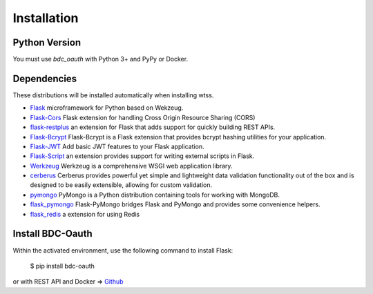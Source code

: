 .. _installation:

Installation
============

Python Version
--------------

You must use `bdc_oauth` with Python 3+ and PyPy or Docker.

Dependencies
------------

These distributions will be installed automatically when installing wtss.

* `Flask <http://flask.pocoo.org/>`_ microframework for Python based on Wekzeug.
* `Flask-Cors <https://flask-cors.readthedocs.io/en/latest/>`_ Flask extension for handling Cross Origin Resource Sharing (CORS)
* `flask-restplus <https://flask-restplus.readthedocs.io/en/stable/>`_ an extension for Flask that adds support for quickly building REST APIs.
* `Flask-Bcrypt <https://flask-bcrypt.readthedocs.io/en/latest/>`_ Flask-Bcrypt is a Flask extension that provides bcrypt hashing utilities for your application.
* `Flask-JWT <https://pythonhosted.org/Flask-JWT/>`_ Add basic JWT features to your Flask application.
* `Flask-Script <https://flask-script.readthedocs.io/en/latest/>`_ an extension provides support for writing external scripts in Flask. 
* `Werkzeug <https://werkzeug.palletsprojects.com/en/0.15.x/>`_ Werkzeug is a comprehensive WSGI web application library.
* `cerberus <https://docs.python-cerberus.org/en/stable/>`_ Cerberus provides powerful yet simple and lightweight data validation functionality out of the box and is designed to be easily extensible, allowing for custom validation.
* `pymongo <https://api.mongodb.com/python/current/>`_ PyMongo is a Python distribution containing tools for working with MongoDB.
* `flask_pymongo <https://flask-pymongo.readthedocs.io/en/latest/>`_ Flask-PyMongo bridges Flask and PyMongo and provides some convenience helpers.
* `flask_redis <https://github.com/underyx/flask-redis/>`_ a extension for using Redis

Install BDC-Oauth
-----------------

Within the activated environment, use the following command to install Flask:

    $ pip install bdc-oauth

or with REST API and Docker => `Github <https://github.com/brazil-data-cube/oauth>`_ 
